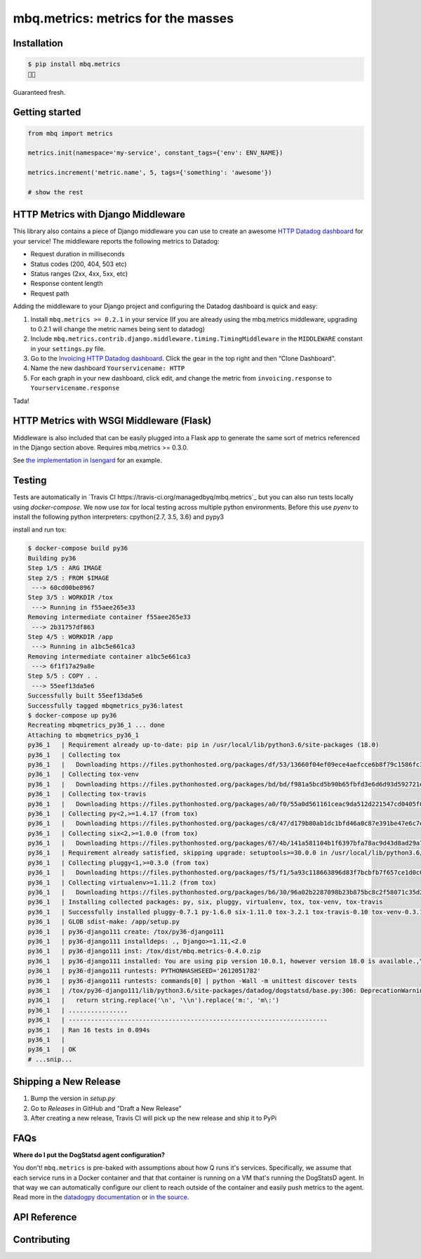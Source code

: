 mbq.metrics: metrics for the masses
===================================

.. image:: https://img.shields.io/pypi/v/mbq.metrics.svg
    :target: https://pypi.python.org/pypi/mbq.metrics

.. image:: https://img.shields.io/pypi/l/mbq.metrics.svg
    :target: https://pypi.python.org/pypi/mbq.metrics

.. image:: https://img.shields.io/pypi/pyversions/mbq.metrics.svg
    :target: https://pypi.python.org/pypi/mbq.metrics

.. image:: https://img.shields.io/travis/managedbyq/mbq.metrics/master.svg
    :target: https://travis-ci.org/managedbyq/mbq.metrics

Installation
------------

.. code-block:: bash

    $ pip install mbq.metrics
    🚀✨

Guaranteed fresh.


Getting started
---------------

.. code-block:: python

    from mbq import metrics

    metrics.init(namespace='my-service', constant_tags={'env': ENV_NAME})

    metrics.increment('metric.name', 5, tags={'something': 'awesome'})

    # show the rest

HTTP Metrics with Django Middleware
-----------------------------------
This library also contains a piece of Django middleware you can use to create an awesome `HTTP Datadog dashboard <https://app.datadoghq.com/dash/893352>`_ for your service! The middleware reports the following metrics to Datadog:

* Request duration in milliseconds
* Status codes (200, 404, 503 etc)
* Status ranges (2xx, 4xx, 5xx, etc)
* Response content length
* Request path

Adding the middleware to your Django project and configuring the Datadog dashboard is quick and easy:

1. Install ``mbq.metrics >= 0.2.1`` in your service (If you are already using the mbq.metrics middleware, upgrading to 0.2.1 will change the metric names being sent to datadog)
2. Include ``mbq.metrics.contrib.django.middleware.timing.TimingMiddleware`` in the ``MIDDLEWARE`` constant in your ``settings.py`` file.
3. Go to the `Invoicing HTTP Datadog dashboard <https://app.datadoghq.com/dash/893352>`_. Click the gear in the top right and then “Clone Dashboard”.
4. Name the new dashboard ``Yourservicename: HTTP``
5. For each graph in your new dashboard, click edit, and change the metric from ``invoicing.response`` to ``Yourservicename.response``

Tada!

HTTP Metrics with WSGI Middleware (Flask)
-----------------------------------------

Middleware is also included that can be easily plugged into a Flask app to generate the same sort of metrics referenced in the Django section above. Requires mbq.metrics >= 0.3.0.

See `the implementation in Isengard <https://github.com/managedbyq/isengard/pull/51/files>`_ for an example.

Testing
-------

Tests are automatically in `Travis CI https://travis-ci.org/managedbyq/mbq.metrics`_ but you can also run tests locally using `docker-compose`.
We now use `tox` for local testing across multiple python environments. Before this use `pyenv` to install the following python interpreters: cpython{2.7, 3.5, 3.6} and pypy3

install and run tox:

.. code-block:: bash

    $ docker-compose build py36
    Building py36
    Step 1/5 : ARG IMAGE
    Step 2/5 : FROM $IMAGE
     ---> 60cd00be8967
    Step 3/5 : WORKDIR /tox
     ---> Running in f55aee265e33
    Removing intermediate container f55aee265e33
     ---> 2b31757df863
    Step 4/5 : WORKDIR /app
     ---> Running in a1bc5e661ca3
    Removing intermediate container a1bc5e661ca3
     ---> 6f1f17a29a8e
    Step 5/5 : COPY . .
     ---> 55eef13da5e6
    Successfully built 55eef13da5e6
    Successfully tagged mbqmetrics_py36:latest
    $ docker-compose up py36
    Recreating mbqmetrics_py36_1 ... done
    Attaching to mbqmetrics_py36_1
    py36_1   | Requirement already up-to-date: pip in /usr/local/lib/python3.6/site-packages (18.0)
    py36_1   | Collecting tox
    py36_1   |   Downloading https://files.pythonhosted.org/packages/df/53/13660f04ef09ece4aefcce6b8f79c1586fc34dee1cbedd7c153e02f93489/tox-3.2.1-py2.py3-none-any.whl (62kB)
    py36_1   | Collecting tox-venv
    py36_1   |   Downloading https://files.pythonhosted.org/packages/bd/bd/f981a5bcd5b90b65fbfd3e6d6d93d592721e2e946eaa08e9ea5d325a4077/tox_venv-0.3.1-py2.py3-none-any.whl
    py36_1   | Collecting tox-travis
    py36_1   |   Downloading https://files.pythonhosted.org/packages/a0/f0/55a0d561161ceac9da512d221547cd0405f0cbf5dfba7352cd36d7bfdace/tox_travis-0.10-py2.py3-none-any.whl
    py36_1   | Collecting py<2,>=1.4.17 (from tox)
    py36_1   |   Downloading https://files.pythonhosted.org/packages/c8/47/d179b80ab1dc1bfd46a0c87e391be47e6c7ef5831a9c138c5c49d1756288/py-1.6.0-py2.py3-none-any.whl (83kB)
    py36_1   | Collecting six<2,>=1.0.0 (from tox)
    py36_1   |   Downloading https://files.pythonhosted.org/packages/67/4b/141a581104b1f6397bfa78ac9d43d8ad29a7ca43ea90a2d863fe3056e86a/six-1.11.0-py2.py3-none-any.whl
    py36_1   | Requirement already satisfied, skipping upgrade: setuptools>=30.0.0 in /usr/local/lib/python3.6/site-packages (from tox) (40.0.0)
    py36_1   | Collecting pluggy<1,>=0.3.0 (from tox)
    py36_1   |   Downloading https://files.pythonhosted.org/packages/f5/f1/5a93c118663896d83f7bcbfb7f657ce1d0c0d617e6b4a443a53abcc658ca/pluggy-0.7.1-py2.py3-none-any.whl
    py36_1   | Collecting virtualenv>=1.11.2 (from tox)
    py36_1   |   Downloading https://files.pythonhosted.org/packages/b6/30/96a02b2287098b23b875bc8c2f58071c35d2efe84f747b64d523721dc2b5/virtualenv-16.0.0-py2.py3-none-any.whl (1.9MB)
    py36_1   | Installing collected packages: py, six, pluggy, virtualenv, tox, tox-venv, tox-travis
    py36_1   | Successfully installed pluggy-0.7.1 py-1.6.0 six-1.11.0 tox-3.2.1 tox-travis-0.10 tox-venv-0.3.1 virtualenv-16.0.0
    py36_1   | GLOB sdist-make: /app/setup.py
    py36_1   | py36-django111 create: /tox/py36-django111
    py36_1   | py36-django111 installdeps: ., Django>=1.11,<2.0
    py36_1   | py36-django111 inst: /tox/dist/mbq.metrics-0.4.0.zip
    py36_1   | py36-django111 installed: You are using pip version 10.0.1, however version 18.0 is available.,You should consider upgrading via the 'pip install --upgrade pip' command.,certifi==2018.8.24,chardet==3.0.4,datadog==0.22.0,decorator==4.3.0,Django==1.11.15,idna==2.7,mbq.metrics==0.4.0,pytz==2018.5,requests==2.19.1,simplejson==3.16.0,urllib3==1.23
    py36_1   | py36-django111 runtests: PYTHONHASHSEED='2612051782'
    py36_1   | py36-django111 runtests: commands[0] | python -Wall -m unittest discover tests
    py36_1   | /tox/py36-django111/lib/python3.6/site-packages/datadog/dogstatsd/base.py:306: DeprecationWarning: invalid escape sequence \:
    py36_1   |   return string.replace('\n', '\\n').replace('m:', 'm\:')
    py36_1   | ................
    py36_1   | ----------------------------------------------------------------------
    py36_1   | Ran 16 tests in 0.094s
    py36_1   |
    py36_1   | OK
    # ...snip...


Shipping a New Release
----------------------

1. Bump the version in `setup.py`
2. Go to `Releases` in GitHub and "Draft a New Release"
3. After creating a new release, Travis CI will pick up the new release and ship it to PyPi

FAQs
----

**Where do I put the DogStatsd agent configuration?**

You don't! ``mbq.metrics`` is pre-baked with assumptions about how Q runs it's services. Specifically, we assume that each service runs in a Docker container and that that container is running on a VM that's running the DogStatsD agent. In that way we can automatically configure our client to reach outside of the container and easily push metrics to the agent.
Read more in the `datadogpy documentation <http://datadogpy.readthedocs.io/en/latest/index.html#datadog.initialize>`_ or `in the source <https://github.com/DataDog/datadogpy/blob/fd6646a6e8cde1d7a8c2f6e324d04e8d7f8a6f8c/datadog/dogstatsd/route.py#L15>`_.

API Reference
-------------


Contributing
------------
